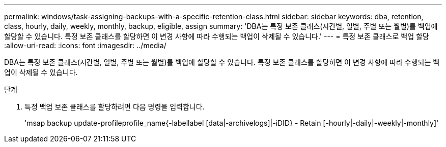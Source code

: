 ---
permalink: windows/task-assigning-backups-with-a-specific-retention-class.html 
sidebar: sidebar 
keywords: dba, retention, class, hourly, daily, weekly, monthly, backup, eligible, assign 
summary: 'DBA는 특정 보존 클래스(시간별, 일별, 주별 또는 월별)를 백업에 할당할 수 있습니다. 특정 보존 클래스를 할당하면 이 변경 사항에 따라 수행되는 백업이 삭제될 수 있습니다.' 
---
= 특정 보존 클래스로 백업 할당
:allow-uri-read: 
:icons: font
:imagesdir: ../media/


[role="lead"]
DBA는 특정 보존 클래스(시간별, 일별, 주별 또는 월별)를 백업에 할당할 수 있습니다. 특정 보존 클래스를 할당하면 이 변경 사항에 따라 수행되는 백업이 삭제될 수 있습니다.

.단계
. 특정 백업 보존 클래스를 할당하려면 다음 명령을 입력합니다.
+
'msap backup update-profileprofile_name{-labellabel [data|-archivelogs]|-iDID} - Retain [-hourly|-daily|-weekly|-monthly]'


